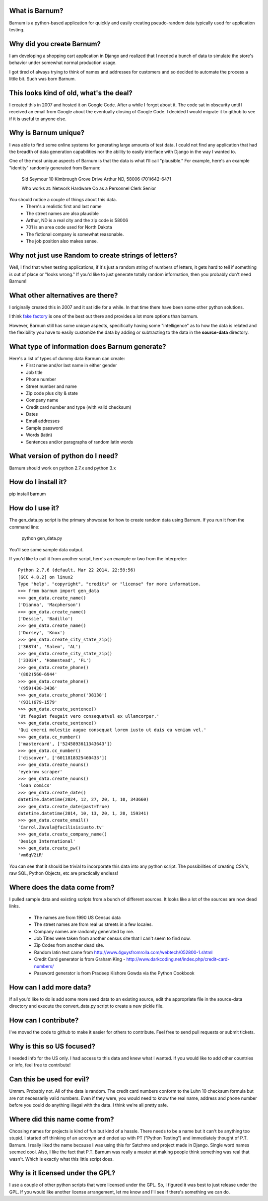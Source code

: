 What is Barnum?
===============

Barnum is a python-based application for quickly and easily creating 
pseudo-random data typically used for application testing.

Why did you create Barnum?
==========================

I am developing a shopping cart application in Django and realized that I 
needed a bunch of data to simulate the store's behavior under somewhat normal 
production usage.  

I got tired of always trying to think of names and addresses for customers and 
so decided to automate the process a little bit.  Such was born Barnum.

This looks kind of old, what's the deal?
========================================

I created this in 2007 and hosted it on Google Code. After a while I forgot
about it. The code sat in obscurity until I received an email from Google
about the eventually closing of Google Code. I decided I would migrate it
to github to see if it is useful to anyone else.

Why is Barnum unique?
=====================

I was able to find some online systems for generating large amounts of test 
data.  I could not find any application that had the breadth of data generation 
capabilities nor the ability to easily interface with Django in the way I 
wanted to.

One of the most unique aspects of Barnum is that the data is what I'll call
"plausible."  For example, here's an example "identity" randomly generated
from Barnum:
    
    Sid Seymour
    10 Kimbrough Grove Drive
    Arthur ND, 58006
    (701)642-6471

    Who works at:
    Network Hardware Co as a Personnel Clerk Senior

You should notice a couple of things about this data.
 - There's a realistic first and last name
 - The street names are also plausible
 - Arthur, ND is a real city and the zip code is 58006
 - 701 is an area code used for North Dakota 
 - The fictional company is somewhat reasonable.
 - The job position also makes sense.

Why not just use Random to create strings of letters?
=====================================================

Well, I find that when testing applications, if it's just a random string
of numbers of letters, it gets hard to tell if something is out of place
or "looks wrong."  If you'd like to just generate totally random information,
then you probably don't need Barnum!

What other alternatives are there?
==================================

I originally created this in 2007 and it sat idle for a while. In that
time there have been some other python solutions.

I think `fake factory <https://pypi.python.org/pypi/fake-factory>`_ is one of
the best out there and provides a lot more options than barnum.

However, Barnum still has some unique aspects, specifically having some
"intelligence" as to how the data is related and the flexibility you have
to easily customize the data by adding or subtracting to the data in the
**source-data** directory.


What type of information does Barnum generate?
==============================================

Here's a list of types of dummy data Barnum can create:
 - First name and/or last name in either gender
 - Job title
 - Phone number
 - Street number and name
 - Zip code plus city & state
 - Company name
 - Credit card number and type (with valid checksum)
 - Dates
 - Email addresses
 - Sample password
 - Words (latin)
 - Sentences and/or paragraphs of random latin words

What version of python do I need?
=================================
Barnum should work on python 2.7.x and python 3.x

How do I install it?
====================

pip install barnum

How do I use it?
================

The gen_data.py script is the primary showcase for how to create random data
using Barnum.  If you run it from the command line:

 python gen_data.py
 
You'll see some sample data output.

If you'd like to call it from another script, here's an example or two from the
interpreter::

    Python 2.7.6 (default, Mar 22 2014, 22:59:56) 
    [GCC 4.8.2] on linux2
    Type "help", "copyright", "credits" or "license" for more information.
    >>> from barnum import gen_data
    >>> gen_data.create_name()
    ('Dianna', 'Macpherson')
    >>> gen_data.create_name()
    ('Dessie', 'Badillo')
    >>> gen_data.create_name()
    ('Dorsey', 'Knox')
    >>> gen_data.create_city_state_zip()
    ('36874', 'Salem', 'AL')
    >>> gen_data.create_city_state_zip()
    ('33034', 'Homestead', 'FL')
    >>> gen_data.create_phone()
    '(802)560-6944'
    >>> gen_data.create_phone()
    '(959)430-3436'
    >>> gen_data.create_phone('38138')
    '(931)679-1579'
    >>> gen_data.create_sentence()
    'Ut feugiat feugait vero consequatvel ex ullamcorper.'
    >>> gen_data.create_sentence()
    'Qui exerci molestie augue consequat lorem iusto ut duis ea veniam vel.'
    >>> gen_data.cc_number()
    ('mastercard', ['5245893611343643'])
    >>> gen_data.cc_number()
    ('discover', ['6011818325460433'])
    >>> gen_data.create_nouns()
    'eyebrow scraper'
    >>> gen_data.create_nouns()
    'loan comics'
    >>> gen_data.create_date()
    datetime.datetime(2024, 12, 27, 20, 1, 10, 343660)
    >>> gen_data.create_date(past=True)
    datetime.datetime(2014, 10, 13, 20, 1, 20, 159341)
    >>> gen_data.create_email()
    'Carrol.Zavala@facilisisiusto.tv'
    >>> gen_data.create_company_name()
    'Design International'
    >>> gen_data.create_pw()
    'vm6qV2iR'


You can see that it should be trivial to incorporate this data into any python script.
The possibilities of creating CSV's, raw SQL, Python Objects, etc are practically
endless!

Where does the data come from?
==============================

I pulled sample data and existing scripts from a bunch of different sources. It looks like a lot
of the sources are now dead links.  

 - The names are from 1990 US Census data
 - The street names are from real us streets in a few locales.
 - Company names are randomly generated by me.
 - Job Titles were taken from another census site that I can't seem to find now.
 - Zip Codes from another dead site.
 - Random latin text came from http://www.4guysfromrolla.com/webtech/052800-1.shtml
 - Credit Card generator is from Graham King - http://www.darkcoding.net/index.php/credit-card-numbers/
 - Password generator is from Pradeep Kishore Gowda via the Python Cookbook

How can I add more data?
========================

If all you'd like to do is add some more seed data to an existing source, edit the appropriate
file in the source-data directory and execute the convert_data.py script to create a new
pickle file.

How can I contribute?
=====================

I've moved the code to github to make it easier for others to contribute. Feel
free to send pull requests or submit tickets.

Why is this so US focused?
==========================

I needed info for the US only.  I had access to this data and knew what I wanted.  If you
would like to add other countries or info, feel free to contribute!


Can this be used for evil?
==========================

Ummm.  Probably not.  All of the data is random.  The credit card numbers conform to the
Luhn 10 checksum formula but are not necessarily valid numbers.  Even if they were, you would
need to know the real name, address and phone number before you could do anything illegal
with the data.  I think we're all pretty safe.

Where did this name come from?
==============================

Choosing names for projects is kind of fun but kind of a hassle.  There needs to be a name
but it can't be anything too stupid.  I started off thinking of an acronym and ended up with
PT ("Python Testing") and immediately thought of P.T. Barnum.  I really liked the name 
because I was using this for Satchmo and project made in Django.  Single word names seemed
cool.  Also, I like the fact that P.T. Barnum was really a master at making people think
something was real that wasn't.  Which is exactly what this little script does.


Why is it licensed under the GPL?
=================================

I use a couple of other python scripts that were licensed under the GPL.  So, I figured it
was best to just release under the GPL.  If you would like another license arrangement,
let me know and I'll see if there's something we can do.
